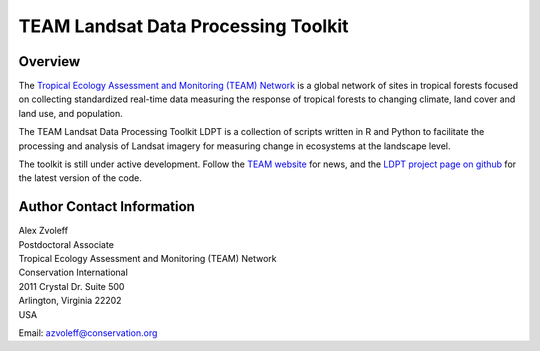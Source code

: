 ===============================================================================
TEAM Landsat Data Processing Toolkit
===============================================================================

Overview
_______________________________________________________________________________

The `Tropical Ecology Assessment and Monitoring (TEAM) Network 
<http://www.teamnetwork.org/>`_ is a global network of sites in tropical 
forests focused on collecting standardized real-time data measuring the 
response of tropical forests to changing climate, land cover and land use, and 
population.

The TEAM Landsat Data Processing Toolkit LDPT is a collection of scripts 
written in R and Python to facilitate the processing and analysis of Landsat 
imagery for measuring change in ecosystems at the landscape level.

The toolkit is still under active development. Follow the `TEAM website 
<http://www.teamnetwork.org/>`_ for news, and the `LDPT project page on github
<https://github.com/azvoleff/TEAM_Landat>`_ for the latest version of the code.
 
Author Contact Information
_______________________________________________________________________________

| Alex Zvoleff
| Postdoctoral Associate
| Tropical Ecology Assessment and Monitoring (TEAM) Network
| Conservation International
| 2011 Crystal Dr. Suite 500
| Arlington, Virginia 22202
| USA

Email: azvoleff@conservation.org
